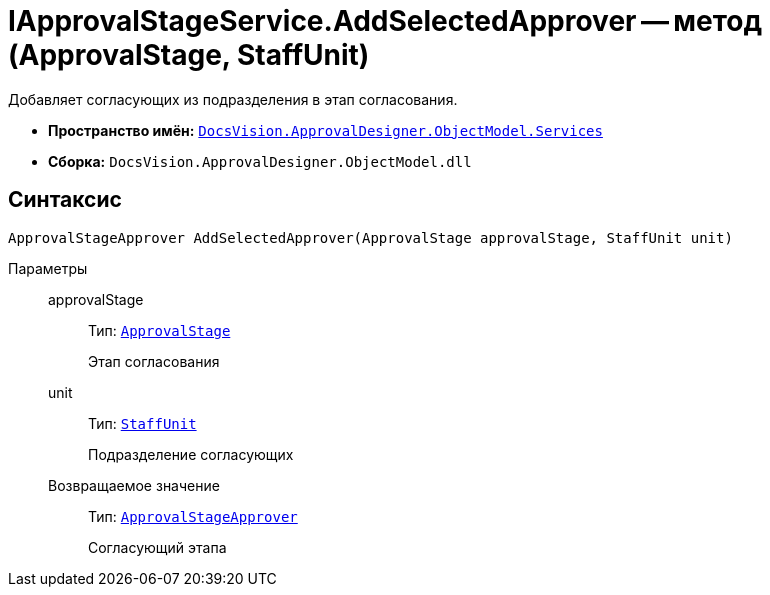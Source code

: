 = IApprovalStageService.AddSelectedApprover -- метод (ApprovalStage, StaffUnit)

Добавляет согласующих из подразделения в этап согласования.

* *Пространство имён:* `xref:api/DocsVision/ApprovalDesigner/ObjectModel/Services/Services_NS.adoc[DocsVision.ApprovalDesigner.ObjectModel.Services]`
* *Сборка:* `DocsVision.ApprovalDesigner.ObjectModel.dll`

== Синтаксис

[source,csharp]
----
ApprovalStageApprover AddSelectedApprover(ApprovalStage approvalStage, StaffUnit unit)
----

Параметры::
approvalStage:::
Тип: `xref:api/DocsVision/ApprovalDesigner/ObjectModel/ApprovalStage_CL.adoc[ApprovalStage]`
+
Этап согласования
unit:::
Тип: `xref:api/DocsVision/BackOffice/ObjectModel/StaffUnit_CL.adoc[StaffUnit]`
+
Подразделение согласующих

Возвращаемое значение:::
Тип: `xref:api/DocsVision/ApprovalDesigner/ObjectModel/ApprovalStageApprover_CL.adoc[ApprovalStageApprover]`
+
Согласующий этапа

